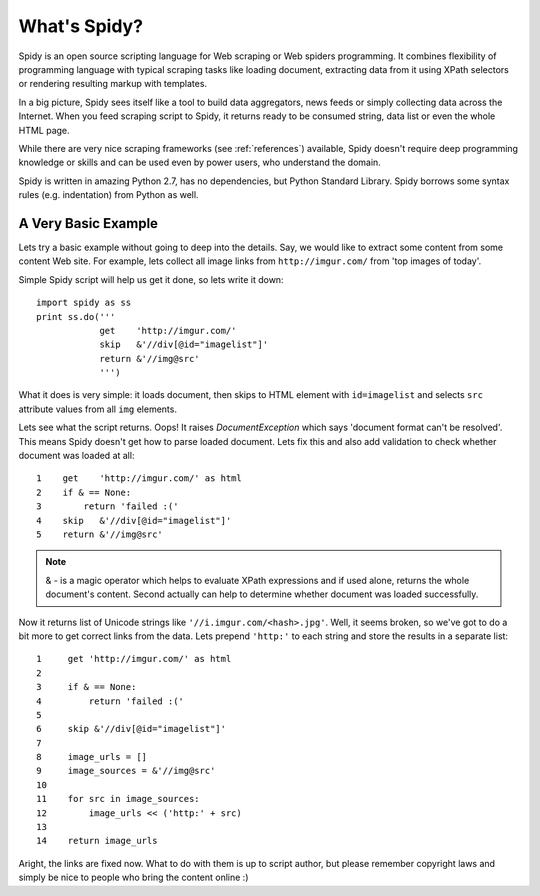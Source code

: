 .. _intro:

=============
What's Spidy?
=============

Spidy is an open source scripting language for Web scraping or Web spiders 
programming. It combines flexibility of programming language with typical 
scraping tasks like loading document, extracting data from it using XPath 
selectors or rendering resulting markup with templates.

In a big picture, Spidy sees itself like a tool to build data aggregators,
news feeds or simply collecting data across the Internet. When you feed 
scraping script to Spidy, it returns ready to be consumed string, data list 
or even the whole HTML page.

While there are very nice scraping frameworks (see :ref:`references`) available,
Spidy doesn't require deep programming knowledge or skills and can
be used even by power users, who understand the domain.

Spidy is written in amazing Python 2.7, has no dependencies, but Python
Standard Library. Spidy borrows some syntax rules (e.g. indentation)
from Python as well.

A Very Basic Example
====================

Lets try a basic example without going to deep into the details. Say,
we would like to extract some content from some content Web site.
For example, lets collect all image links from ``http://imgur.com/`` from
'top images of today'.

Simple Spidy script will help us get it done, so lets write it down::
    
    import spidy as ss
    print ss.do('''
                get    'http://imgur.com/'
                skip   &'//div[@id="imagelist"]'
                return &'//img@src'
                ''')
    
What it does is very simple: it loads document, then skips to HTML element
with ``id=imagelist`` and selects ``src`` attribute values from all ``img``
elements.

Lets see what the script returns. Oops! It raises *DocumentException* which
says 'document format can't be resolved'. This means Spidy doesn't get how to
parse loaded document. Lets fix this and also add validation to check whether 
document was loaded at all::

    1    get    'http://imgur.com/' as html  
    2    if & == None:
    3        return 'failed :('        
    4    skip   &'//div[@id="imagelist"]'
    5    return &'//img@src'
    
.. note::
    & - is a magic operator which helps to evaluate XPath expressions and if
    used alone, returns the whole document's content. Second actually can help to
    determine whether document was loaded successfully.

Now it returns list of Unicode strings like ``'//i.imgur.com/<hash>.jpg'``.
Well, it seems broken, so we've got to do a bit more to get correct links from
the data. Lets prepend ``'http:'`` to each string and store the results
in a separate list::

    1     get 'http://imgur.com/' as html
    2     
    3     if & == None:
    4         return 'failed :('
    5     
    6     skip &'//div[@id="imagelist"]'
    7             
    8     image_urls = []
    9     image_sources = &'//img@src'        
    10            
    11    for src in image_sources:
    12        image_urls << ('http:' + src)
    13    
    14    return image_urls

Aright, the links are fixed now. What to do with them is up to script author,
but please remember copyright laws and simply be nice to people who bring the
content online :)